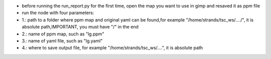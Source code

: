 -  before running the run\_report.py for the first time, open the map
   you want to use in gimp and resaved it as ppm file
-  run the node with four parameters:
-  1.: path to a folder where ppm map and original yaml can be found,for
   example "/home/strands/tsc\_ws/..../", it is absolute path,IMPORTANT,
   you must have "/" in the end
-  2.: name of ppm map, such as "lg.ppm"
-  3.: name of yaml file, such as "lg.yaml"
-  4.: where to save output file, for example
   "/home/strands/tsc\_ws/....", it is absolute path

